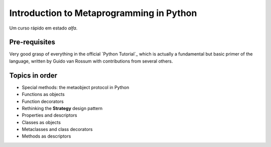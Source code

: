 ============================================
Introduction to Metaprogramming in Python
============================================

Um curso rápido em estado *alfa*.

Pre-requisites
=================

Very good grasp of everything in the official `Python Tutorial`_ which is actually a fundamental but basic primer of the language, written by Guido van Rossum with contributions from several others.

.. Python Tutorial: https://docs.python.org/3/tutorial/index.html

Topics in order
===============

* Special methods: the metaobject protocol in Python
* Functions as objects
* Function decorators
* Rethinking the **Strategy** design pattern
* Properties and descriptors
* Classes as objects
* Metaclasses and class decorators
* Methods as descriptors
